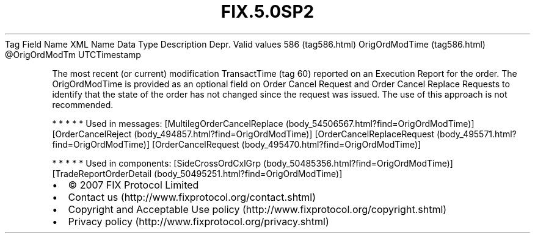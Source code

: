 .TH FIX.5.0SP2 "" "" "Tag #586"
Tag
Field Name
XML Name
Data Type
Description
Depr.
Valid values
586 (tag586.html)
OrigOrdModTime (tag586.html)
\@OrigOrdModTm
UTCTimestamp
.PP
The most recent (or current) modification TransactTime (tag 60)
reported on an Execution Report for the order. The OrigOrdModTime
is provided as an optional field on Order Cancel Request and Order
Cancel Replace Requests to identify that the state of the order has
not changed since the request was issued. The use of this approach
is not recommended.
.PP
   *   *   *   *   *
Used in messages:
[MultilegOrderCancelReplace (body_54506567.html?find=OrigOrdModTime)]
[OrderCancelReject (body_494857.html?find=OrigOrdModTime)]
[OrderCancelReplaceRequest (body_495571.html?find=OrigOrdModTime)]
[OrderCancelRequest (body_495470.html?find=OrigOrdModTime)]
.PP
   *   *   *   *   *
Used in components:
[SideCrossOrdCxlGrp (body_50485356.html?find=OrigOrdModTime)]
[TradeReportOrderDetail (body_50495251.html?find=OrigOrdModTime)]

.PD 0
.P
.PD

.PP
.PP
.IP \[bu] 2
© 2007 FIX Protocol Limited
.IP \[bu] 2
Contact us (http://www.fixprotocol.org/contact.shtml)
.IP \[bu] 2
Copyright and Acceptable Use policy (http://www.fixprotocol.org/copyright.shtml)
.IP \[bu] 2
Privacy policy (http://www.fixprotocol.org/privacy.shtml)
